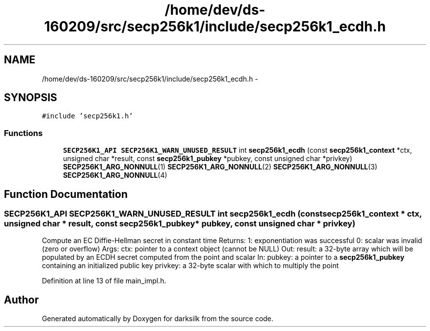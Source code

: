 .TH "/home/dev/ds-160209/src/secp256k1/include/secp256k1_ecdh.h" 3 "Wed Feb 10 2016" "Version 1.0.0.0" "darksilk" \" -*- nroff -*-
.ad l
.nh
.SH NAME
/home/dev/ds-160209/src/secp256k1/include/secp256k1_ecdh.h \- 
.SH SYNOPSIS
.br
.PP
\fC#include 'secp256k1\&.h'\fP
.br

.SS "Functions"

.in +1c
.ti -1c
.RI "\fBSECP256K1_API\fP \fBSECP256K1_WARN_UNUSED_RESULT\fP int \fBsecp256k1_ecdh\fP (const \fBsecp256k1_context\fP *ctx, unsigned char *result, const \fBsecp256k1_pubkey\fP *pubkey, const unsigned char *privkey) \fBSECP256K1_ARG_NONNULL\fP(1) \fBSECP256K1_ARG_NONNULL\fP(2) \fBSECP256K1_ARG_NONNULL\fP(3) \fBSECP256K1_ARG_NONNULL\fP(4)"
.br
.in -1c
.SH "Function Documentation"
.PP 
.SS "\fBSECP256K1_API\fP \fBSECP256K1_WARN_UNUSED_RESULT\fP int secp256k1_ecdh (const \fBsecp256k1_context\fP * ctx, unsigned char * result, const \fBsecp256k1_pubkey\fP * pubkey, const unsigned char * privkey)"
Compute an EC Diffie-Hellman secret in constant time Returns: 1: exponentiation was successful 0: scalar was invalid (zero or overflow) Args: ctx: pointer to a context object (cannot be NULL) Out: result: a 32-byte array which will be populated by an ECDH secret computed from the point and scalar In: pubkey: a pointer to a \fBsecp256k1_pubkey\fP containing an initialized public key privkey: a 32-byte scalar with which to multiply the point 
.PP
Definition at line 13 of file main_impl\&.h\&.
.SH "Author"
.PP 
Generated automatically by Doxygen for darksilk from the source code\&.
